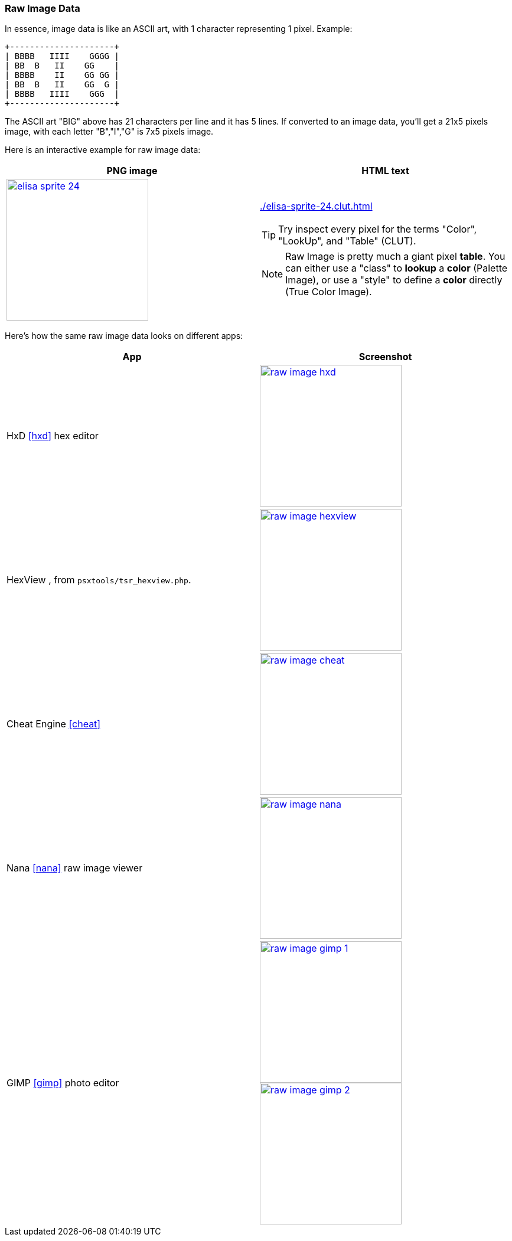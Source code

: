 [#raw_image]
=== Raw Image Data
ifndef::rel[:rel: .]

In essence, image data is like an ASCII art, with 1 character representing 1 pixel. Example:

....
+---------------------+
| BBBB   IIII    GGGG |
| BB  B   II    GG    |
| BBBB    II    GG GG |
| BB  B   II    GG  G |
| BBBB   IIII    GGG  |
+---------------------+
....

The ASCII art "BIG" above has 21 characters per line and it has 5 lines. If converted to an image data, you'll get a 21x5 pixels image, with each letter "B","I","G" is 7x5 pixels image.

Here is an interactive example for raw image data:

|===
|PNG image |HTML text

a|image::{rel}/elisa-sprite-24.png[link={rel}/elisa-sprite-24.png,height=240]
a|link:{rel}/elisa-sprite-24.clut.html[]

TIP: Try inspect every pixel for the terms "Color", "LookUp", and "Table" (CLUT).

NOTE: Raw Image is pretty much a giant pixel *table*. You can either use a "class" to *lookup* a *color* (Palette Image), or use a "style" to define a *color* directly (True Color Image).
|===

Here's how the same raw image data looks on different apps:

|===
|App |Screenshot

|HxD <<hxd>> hex editor
a|image::{rel}/raw-image-hxd.png[link={rel}/raw-image-hxd.png,height=240]

|HexView , from `psxtools/tsr_hexview.php`.
a|image::{rel}/raw-image-hexview.png[link={rel}/raw-image-hexview.png,height=240]

|Cheat Engine <<cheat>>
a|image::{rel}/raw-image-cheat.png[link={rel}/raw-image-cheat.png,height=240]

|Nana <<nana>> raw image viewer
a|image::{rel}/raw-image-nana.png[link={rel}/raw-image-nana.png,height=240]

|GIMP <<gimp>> photo editor
a|
image:{rel}/raw-image-gimp-1.png[link={rel}/raw-image-gimp-1.png,height=240]
image:{rel}/raw-image-gimp-2.png[link={rel}/raw-image-gimp-2.png,height=240]
|===
